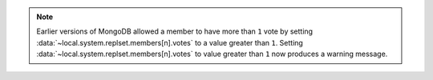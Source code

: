 .. note::

   .. deprecated:: 2.6
      :data:`~local.system.replset.members[n].votes` values greater
      than ``1``.

   Earlier versions of MongoDB allowed a member
   to have more than ``1`` vote by setting
   :data:`~local.system.replset.members[n].votes` to a value greater
   than ``1``. Setting :data:`~local.system.replset.members[n].votes` 
   to value greater than ``1`` now produces a warning message.
